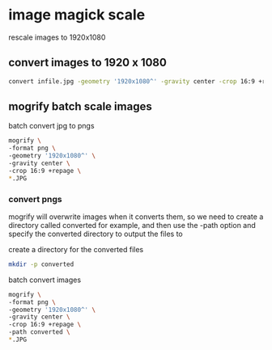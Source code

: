 #+STARTUP: content
#+OPTIONS: num:nil author:nil

* image magick scale

rescale images to 1920x1080

** convert images to 1920 x 1080

#+BEGIN_SRC sh
convert infile.jpg -geometry '1920x1080^' -gravity center -crop 16:9 +repage outfile.png
#+END_SRC

** mogrify batch scale images

batch convert jpg to pngs

#+BEGIN_SRC sh
mogrify \
-format png \
-geometry '1920x1080^' \
-gravity center \
-crop 16:9 +repage \
*.JPG
#+END_SRC

*** convert pngs

mogrify will overwrite images when it converts them,
so we need to create a directory called converted for example,
and then use the -path option and specify the converted directory to output the files to

create a directory for the converted files

#+BEGIN_SRC sh
mkdir -p converted
#+END_SRC

batch convert images

#+BEGIN_SRC sh
mogrify \
-format png \
-geometry '1920x1080^' \
-gravity center \
-crop 16:9 +repage \
-path converted \
*.JPG
#+END_SRC


